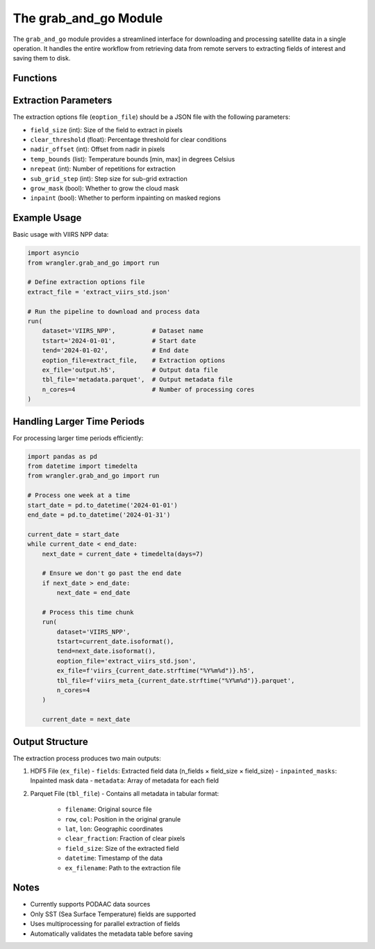 The grab_and_go Module
==================

The ``grab_and_go`` module provides a streamlined interface for downloading and processing satellite data in a single operation. It handles the entire workflow from retrieving data from remote servers to extracting fields of interest and saving them to disk.

Functions
--------

.. function:: grab(aios_ds, t0, t1, verbose=True, skip_download=False)

   Retrieves files from a data source within a given time range.

   :param aios_ds: Dataset object containing source and collection details
   :type aios_ds: AIOS_DataSet
   :param t0: Start time
   :type t0: str or datetime
   :param t1: End time
   :type t1: str or datetime
   :param verbose: Enable verbose output
   :type verbose: bool
   :param skip_download: Skip the download step (for testing)
   :type skip_download: bool
   :return: List of local file paths if files are downloaded, otherwise None
   :rtype: list or None
   :raises ValueError: If the data source is not supported

.. function:: extract(aios_ds, local_files, exdict, n_cores, debug=False, single=False, verbose=True)

   Extracts data from local files using specified extraction parameters.

   :param aios_ds: Dataset object containing field information
   :type aios_ds: AIOS_DataSet
   :param local_files: Path to local files to process
   :type local_files: list
   :param exdict: Dictionary of extraction parameters
   :type exdict: dict
   :param n_cores: Number of cores to use for multiprocessing
   :type n_cores: int
   :param debug: Enable debugging mode
   :type debug: bool
   :param single: Enable single process mode
   :type single: bool
   :param verbose: Enable verbose output
   :type verbose: bool
   :return: Tuple of fields, inpainted masks, metadata, and times
   :rtype: tuple
   :raises ValueError: If the dataset field is not supported

.. function:: run(dataset, tstart, tend, eoption_file, ex_file, tbl_file, n_cores, tdelta={'days':1}, verbose=True, debug=False, debug_noasync=False, save_local_files=False)

   Complete end-to-end pipeline to grab and extract data from a dataset.

   :param dataset: Name of the dataset (e.g., 'VIIRS_NPP')
   :type dataset: str
   :param tstart: Start time in ISO format (e.g., '2020-01-01')
   :type tstart: str
   :param tend: End time in ISO format
   :type tend: str
   :param eoption_file: Filename of extraction options
   :type eoption_file: str
   :param ex_file: Output HDF5 filename for extracted data
   :type ex_file: str
   :param tbl_file: Output parquet filename for metadata
   :type tbl_file: str
   :param n_cores: Number of cores to use
   :type n_cores: int
   :param tdelta: Time delta for processing chunks
   :type tdelta: dict
   :param verbose: Enable verbose output
   :type verbose: bool
   :param debug: Enable debug mode
   :type debug: bool
   :param debug_noasync: Debug without async
   :type debug_noasync: bool
   :param save_local_files: Keep downloaded files after processing
   :type save_local_files: bool
   :return: None

Extraction Parameters
-------------------

The extraction options file (``eoption_file``) should be a JSON file with the following parameters:

* ``field_size`` (int): Size of the field to extract in pixels
* ``clear_threshold`` (float): Percentage threshold for clear conditions
* ``nadir_offset`` (int): Offset from nadir in pixels
* ``temp_bounds`` (list): Temperature bounds [min, max] in degrees Celsius
* ``nrepeat`` (int): Number of repetitions for extraction
* ``sub_grid_step`` (int): Step size for sub-grid extraction
* ``grow_mask`` (bool): Whether to grow the cloud mask
* ``inpaint`` (bool): Whether to perform inpainting on masked regions

Example Usage
-----------

Basic usage with VIIRS NPP data:

.. code-block:: python

    import asyncio
    from wrangler.grab_and_go import run
    
    # Define extraction options file
    extract_file = 'extract_viirs_std.json'
    
    # Run the pipeline to download and process data
    run(
        dataset='VIIRS_NPP',          # Dataset name
        tstart='2024-01-01',          # Start date
        tend='2024-01-02',            # End date
        eoption_file=extract_file,    # Extraction options
        ex_file='output.h5',          # Output data file
        tbl_file='metadata.parquet',  # Output metadata file
        n_cores=4                     # Number of processing cores
    )

Handling Larger Time Periods
-------------------------

For processing larger time periods efficiently:

.. code-block:: python

    import pandas as pd
    from datetime import timedelta
    from wrangler.grab_and_go import run
    
    # Process one week at a time
    start_date = pd.to_datetime('2024-01-01')
    end_date = pd.to_datetime('2024-01-31')
    
    current_date = start_date
    while current_date < end_date:
        next_date = current_date + timedelta(days=7)
        
        # Ensure we don't go past the end date
        if next_date > end_date:
            next_date = end_date
        
        # Process this time chunk
        run(
            dataset='VIIRS_NPP',
            tstart=current_date.isoformat(),
            tend=next_date.isoformat(),
            eoption_file='extract_viirs_std.json',
            ex_file=f'viirs_{current_date.strftime("%Y%m%d")}.h5',
            tbl_file=f'viirs_meta_{current_date.strftime("%Y%m%d")}.parquet',
            n_cores=4
        )
        
        current_date = next_date

Output Structure
--------------

The extraction process produces two main outputs:

1. HDF5 File (``ex_file``)
   - ``fields``: Extracted field data (n_fields × field_size × field_size)
   - ``inpainted_masks``: Inpainted mask data
   - ``metadata``: Array of metadata for each field

2. Parquet File (``tbl_file``)
   - Contains all metadata in tabular format:
     - ``filename``: Original source file
     - ``row``, ``col``: Position in the original granule
     - ``lat``, ``lon``: Geographic coordinates
     - ``clear_fraction``: Fraction of clear pixels
     - ``field_size``: Size of the extracted field
     - ``datetime``: Timestamp of the data
     - ``ex_filename``: Path to the extraction file

Notes
-----

* Currently supports PODAAC data sources
* Only SST (Sea Surface Temperature) fields are supported
* Uses multiprocessing for parallel extraction of fields
* Automatically validates the metadata table before saving

